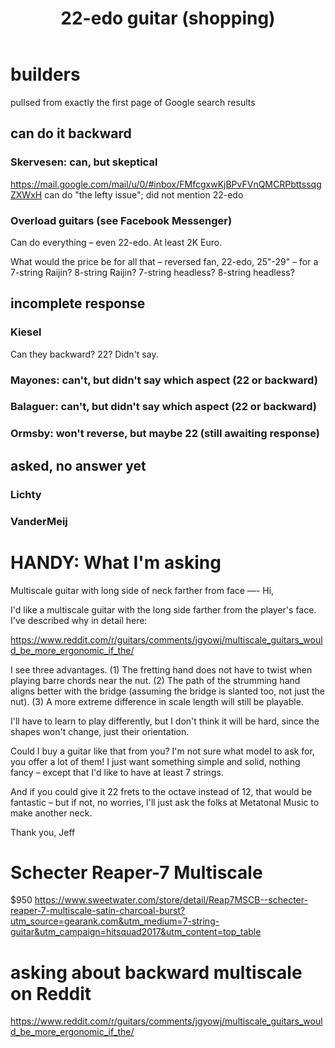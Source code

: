 :PROPERTIES:
:ID:       e997f14b-7bdf-4545-a90e-f64db4e8a5b3
:END:
#+title: 22-edo guitar (shopping)
* builders
pullsed from exactly the first page of Google search results
** can do it backward
*** Skervesen: can, but skeptical
 https://mail.google.com/mail/u/0/#inbox/FMfcgxwKjBPvFVnQMCRPbttssqgZXWxH
 can do "the lefty issue"; did not mention 22-edo
*** Overload guitars (see Facebook Messenger)
 Can do everything -- even 22-edo.
 At least 2K Euro.

 What would the price be for all that -- reversed fan, 22-edo, 25"-29" -- for a 7-string Raijin? 8-string Raijin? 7-string headless? 8-string headless?
** incomplete response
*** Kiesel
Can they backward? 22? Didn't say.
*** Mayones: can't, but didn't say which aspect (22 or backward)
*** Balaguer: can't, but didn't say which aspect (22 or backward)
*** Ormsby: won't reverse, but maybe 22 (still awaiting response)
** asked, no answer yet
*** Lichty
*** VanderMeij
* HANDY: What I'm asking
Multiscale guitar with long side of neck farther from face
----
Hi,

I'd like a multiscale guitar with the long side farther from the player's face. I've described why in detail here:

https://www.reddit.com/r/guitars/comments/jgyowj/multiscale_guitars_would_be_more_ergonomic_if_the/

I see three advantages. (1) The fretting hand does not have to twist when playing barre chords near the nut. (2) The path of the strumming hand aligns better with the bridge (assuming the bridge is slanted too, not just the nut). (3) A more extreme difference in scale length will still be playable.

I'll have to learn to play differently, but I don't think it will be hard, since the shapes won't change, just their orientation.

Could I buy a guitar like that from you? I'm not sure what model to ask for, you offer a lot of them! I just want something simple and solid, nothing fancy -- except that I'd like to have at least 7 strings.

And if you could give it 22 frets to the octave instead of 12, that would be fantastic -- but if not, no worries, I'll just ask the folks at Metatonal Music to make another neck.

Thank you,
Jeff
* Schecter Reaper-7 Multiscale
$950
https://www.sweetwater.com/store/detail/Reap7MSCB--schecter-reaper-7-multiscale-satin-charcoal-burst?utm_source=gearank.com&utm_medium=7-string-guitar&utm_campaign=hitsquad2017&utm_content=top_table
* asking about backward multiscale on Reddit
https://www.reddit.com/r/guitars/comments/jgyowj/multiscale_guitars_would_be_more_ergonomic_if_the/
